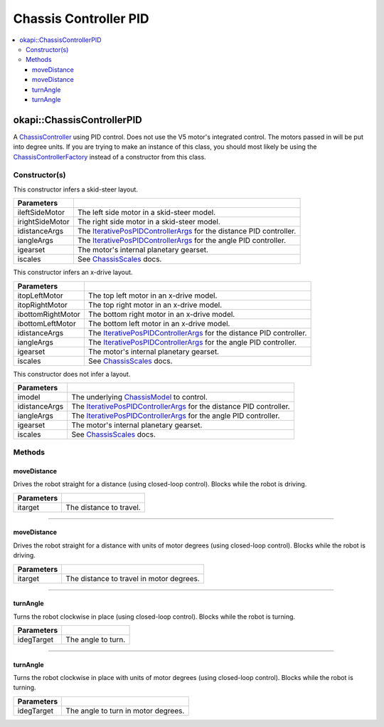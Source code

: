 ======================
Chassis Controller PID
======================

.. contents:: :local:

okapi::ChassisControllerPID
===========================

A `ChassisController <abstract-chassis-controller.html>`_ using PID control. Does not use the V5
motor's integrated control. The motors passed in will be put into degree units. If you are trying
to make an instance of this class, you should most likely be using the
`ChassisControllerFactory <chassis-controller-factory.html>`_ instead of a constructor from this
class.

Constructor(s)
--------------

This constructor infers a skid-steer layout.

.. tabs ::
   .. tab :: Prototype
      .. highlight:: cpp
      ::

        ChassisControllerPID(std::shared_ptr<AbstractMotor> ileftSideMotor,
                             std::shared_ptr<AbstractMotor> irightSideMotor,
                             const IterativePosPIDControllerArgs &idistanceArgs,
                             const IterativePosPIDControllerArgs &iangleArgs,
                             const AbstractMotor::motorGearset igearset = AbstractMotor::motorGearset::E_MOTOR_GEARSET_36,
                             const ChassisScales &iscales = ChassisScales({1, 1}))

   .. tab :: Example
      .. highlight:: cpp
      ::

        // Skid-Steer controller
        okapi::ChassisControllerPID controller(1, -2, IterativePosPIDControllerArgs(0, 0, 0), IterativePosPIDControllerArgs(0, 0, 0));

        // Could also use MotorGroups to use more motors
        okapi::ChassisControllerPID controller(okapi::MotorGroup<2>({1, 2}), okapi::MotorGroup<2>({-3, -4}),
                                               IterativePosPIDControllerArgs(0, 0, 0), IterativePosPIDControllerArgs(0, 0, 0));

======================   =======================================================================================
 Parameters
======================   =======================================================================================
 ileftSideMotor           The left side motor in a skid-steer model.
 irightSideMotor          The right side motor in a skid-steer model.
 idistanceArgs            The `IterativePosPIDControllerArgs <../../control/iterative/iterative-pos-pid-controller.html>`_ for the distance PID controller.
 iangleArgs               The `IterativePosPIDControllerArgs <../../control/iterative/iterative-pos-pid-controller.html>`_ for the angle PID controller.
 igearset                 The motor's internal planetary gearset.
 iscales                  See `ChassisScales <chassis-scales.html>`_ docs.
======================   =======================================================================================

This constructor infers an x-drive layout.

.. tabs ::
   .. tab :: Prototype
      .. highlight:: cpp
      ::

        ChassisControllerPID(std::shared_ptr<AbstractMotor> itopLeftMotor,
                             std::shared_ptr<AbstractMotor> itopRightMotor,
                             std::shared_ptr<AbstractMotor> ibottomRightMotor,
                             std::shared_ptr<AbstractMotor> ibottomLeftMotor,
                             const IterativePosPIDControllerArgs &idistanceArgs,
                             const IterativePosPIDControllerArgs &iangleArgs,
                             const AbstractMotor::motorGearset igearset = AbstractMotor::motorGearset::E_MOTOR_GEARSET_36,
                             const ChassisScales &iscales = ChassisScales({1, 1}))

   .. tab :: Example
      .. highlight:: cpp
      ::

        // X-Drive controller
        okapi::ChassisControllerPID controller(1, 2, 3, 4, IterativePosPIDControllerArgs(0, 0, 0), IterativePosPIDControllerArgs(0, 0, 0));

======================   =======================================================================================
 Parameters
======================   =======================================================================================
 itopLeftMotor            The top left motor in an x-drive model.
 itopRightMotor           The top right motor in an x-drive model.
 ibottomRightMotor        The bottom right motor in an x-drive model.
 ibottomLeftMotor         The bottom left motor in an x-drive model.
 idistanceArgs            The `IterativePosPIDControllerArgs <../../control/iterative/iterative-pos-pid-controller.html>`_ for the distance PID controller.
 iangleArgs               The `IterativePosPIDControllerArgs <../../control/iterative/iterative-pos-pid-controller.html>`_ for the angle PID controller.
 igearset                 The motor's internal planetary gearset.
 iscales                  See `ChassisScales <chassis-scales.html>`_ docs.
======================   =======================================================================================

This constructor does not infer a layout.

.. tabs ::
   .. tab :: Prototype
      .. highlight:: cpp
      ::

        ChassisControllerPID(std::shared_ptr<ChassisModel> imodel,
                             const IterativePosPIDControllerArgs &idistanceArgs, const IterativePosPIDControllerArgs &iangleArgs,
                             const AbstractMotor::motorGearset igearset = AbstractMotor::motorGearset::E_MOTOR_GEARSET_36,
                             const ChassisScales &iscales = ChassisScales({1, 1}))

======================   =======================================================================================
 Parameters
======================   =======================================================================================
 imodel                   The underlying `ChassisModel <../model/abstract-chassis-model.html>`_ to control.
 idistanceArgs            The `IterativePosPIDControllerArgs <../../control/iterative/iterative-pos-pid-controller.html>`_ for the distance PID controller.
 iangleArgs               The `IterativePosPIDControllerArgs <../../control/iterative/iterative-pos-pid-controller.html>`_ for the angle PID controller.
 igearset                 The motor's internal planetary gearset.
 iscales                  See `ChassisScales <chassis-scales.html>`_ docs.
======================   =======================================================================================

Methods
-------

moveDistance
~~~~~~~~~~~~

Drives the robot straight for a distance (using closed-loop control). Blocks while the robot is
driving.

.. tabs ::
   .. tab :: Prototype
      .. highlight:: cpp
      ::

        virtual void moveDistance(const QLength itarget) override

=============== ===================================================================
Parameters
=============== ===================================================================
 itarget         The distance to travel.
=============== ===================================================================

----

moveDistance
~~~~~~~~~~~~

Drives the robot straight for a distance with units of motor degrees (using closed-loop control).
Blocks while the robot is driving.

.. tabs ::
   .. tab :: Prototype
      .. highlight:: cpp
      ::

        virtual void moveDistance(const int itarget) override

=============== ===================================================================
Parameters
=============== ===================================================================
 itarget         The distance to travel in motor degrees.
=============== ===================================================================

----

turnAngle
~~~~~~~~~

Turns the robot clockwise in place (using closed-loop control). Blocks while the robot is turning.

.. tabs ::
   .. tab :: Prototype
      .. highlight:: cpp
      ::

        virtual void turnAngle(const QAngle idegTarget) override

=============== ===================================================================
Parameters
=============== ===================================================================
 idegTarget      The angle to turn.
=============== ===================================================================

----

turnAngle
~~~~~~~~~

Turns the robot clockwise in place with units of motor degrees (using closed-loop control). Blocks
while the robot is turning.

.. tabs ::
   .. tab :: Prototype
      .. highlight:: cpp
      ::

        virtual void turnAngle(const float idegTarget) override

=============== ===================================================================
Parameters
=============== ===================================================================
 idegTarget      The angle to turn in motor degrees.
=============== ===================================================================
